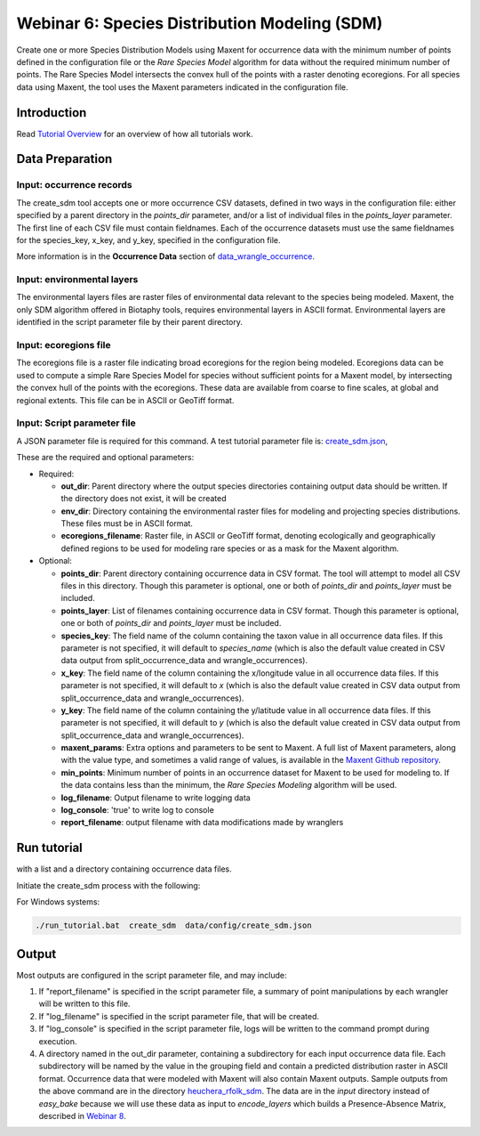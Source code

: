 ==================================
Webinar 6: Species Distribution Modeling (SDM)
==================================

Create one or more Species Distribution Models using Maxent for
occurrence data with the minimum number of points defined in the configuration file or
the `Rare Species Model` algorithm for data without the required minimum number of
points.  The Rare Species Model intersects the convex hull of the points
with a raster denoting ecoregions.  For all species data using Maxent, the tool uses the
Maxent parameters indicated in the configuration file.  

-----------------------------------
Introduction
-----------------------------------

Read `Tutorial Overview <../tutorial/w1_overview>`_ for an overview of how all
tutorials work.

-----------------------------------
Data Preparation
-----------------------------------

Input: occurrence records
^^^^^^^^^^^^^^^^^^^^^^^^^^^^^^

The create_sdm tool accepts one or more occurrence CSV datasets, defined in two ways in  
the configuration file: either specified by a parent directory in the `points_dir` 
parameter, and/or a list of individual files in the `points_layer` parameter.  The
first line of each CSV file must contain fieldnames.  Each of
the occurrence datasets must use the same fieldnames for the species_key, x_key, and
y_key, specified in the configuration file.

More information is in the **Occurrence Data** section of `data_wrangle_occurrence
<data_wrangle_occurrence#occurrence-data>`_.

Input: environmental layers
^^^^^^^^^^^^^^^^^^^^^^^^^^^^^^

The environmental layers files are raster files of environmental data relevant to the
species being modeled.  Maxent, the only SDM algorithm offered in Biotaphy tools,
requires environmental layers in ASCII format.  Environmental layers are identified in
the script parameter file by their parent directory.

Input: ecoregions file
^^^^^^^^^^^^^^^^^^^^^^^^^^^^^^

The ecoregions file is a raster file indicating broad ecoregions for the region
being modeled.  Ecoregions data can be used to compute a simple Rare Species Model
for species without sufficient points for a Maxent model, by intersecting the convex
hull of the points with the ecoregions.  These data are available from coarse to fine
scales, at global and regional extents.  This file can be in ASCII or GeoTiff format.


Input: Script parameter file
^^^^^^^^^^^^^^^^^^^^^^^^^^^^^^

A JSON parameter file is required for this command.  A test tutorial parameter file is: 
`create_sdm.json
<https://github.com/biotaphy/tutorials/blob/main/data/config/create_sdm.json>`_,

These are the required and optional parameters:

* Required:

  * **out_dir**: Parent directory where the output species directories containing output 
    data should be written.  If the directory does not exist, it will be created
  * **env_dir**: Directory containing the environmental raster files for modeling and 
    projecting species distributions.  These files must be in ASCII format.
  * **ecoregions_filename**: Raster file, in ASCII or GeoTiff format, denoting
    ecologically and geographically defined
    regions to be used for modeling rare species or as a mask for the Maxent algorithm.

* Optional:

  * **points_dir**: Parent directory containing occurrence data in CSV format.  The tool 
    will attempt to model all CSV files in this directory.  Though this parameter is 
    optional, one or both of `points_dir` and `points_layer` must be included.
  * **points_layer**: List of filenames containing occurrence data in CSV format.
    Though this parameter is optional, one or both of `points_dir` and `points_layer` must
    be included.
  * **species_key**: The field name of the column containing the taxon value in all 
    occurrence data files. If this parameter is not specified, it will default to 
    `species_name` (which is also the default value created in CSV data output from
    split_occurrence_data and wrangle_occurrences).
  * **x_key**: The field name of the column containing the x/longitude value in all 
    occurrence data files. If this parameter is not specified, it will default to 
    `x` (which is also the default value created in CSV data output from
    split_occurrence_data and wrangle_occurrences).
  * **y_key**: The field name of the column containing the y/latitude value in all 
    occurrence data files. If this parameter is not specified, it will default to 
    `y` (which is also the default value created in CSV data output from
    split_occurrence_data and wrangle_occurrences).
  * **maxent_params**: Extra options and parameters to be sent to Maxent.  A full list
    of Maxent parameters, along with the value type, and sometimes a valid range of
    values, is available in the
    `Maxent Github repository
    <https://github.com/mrmaxent/Maxent/blob/master/density/parameters.csv>`_.
  * **min_points**: Minimum number of points in an occurrence dataset for Maxent to be 
    used for modeling to.  If the data contains less than the minimum, the
    `Rare Species Modeling` algorithm will be used.
  * **log_filename**: Output filename to write logging data
  * **log_console**: 'true' to write log to console
  * **report_filename**: output filename with data modifications made by wranglers

-----------------------------------
Run tutorial
-----------------------------------

with a list and a directory containing occurrence data files.

Initiate the create_sdm process with the following:

.. code-block::
      ./run_tutorial.sh create_sdm data/config/create_sdm.json


For Windows systems:

.. code-block::

   ./run_tutorial.bat  create_sdm  data/config/create_sdm.json

-----------------------------------
Output
-----------------------------------

Most outputs are configured in the script parameter file, and may include:

1. If "report_filename" is specified in the script parameter file, a summary of point
   manipulations by each wrangler will be written to this file. 
2. If "log_filename" is specified in the script parameter file, that will be created. 
3. If "log_console" is specified in the script parameter file, logs will be written to the
   command prompt during execution.
4. A directory named in the out_dir parameter, containing a subdirectory for each 
   input occurrence data file.  Each subdirectory will be named by the value in 
   the grouping field and contain a predicted distribution raster in ASCII format.  
   Occurrence data that were modeled with Maxent will also contain Maxent outputs.
   Sample outputs from the above command are in the directory `heuchera_rfolk_sdm
   <https://github.com/biotaphy/tutorials/tree/main/data/input/heuchera_rfolk_sdm>`_.
   The data are in the `input` directory instead of `easy_bake` because we will use these
   data as input to `encode_layers` which builds a Presence-Absence Matrix, described
   in `Webinar 8 <w8_build_pam>`_.
